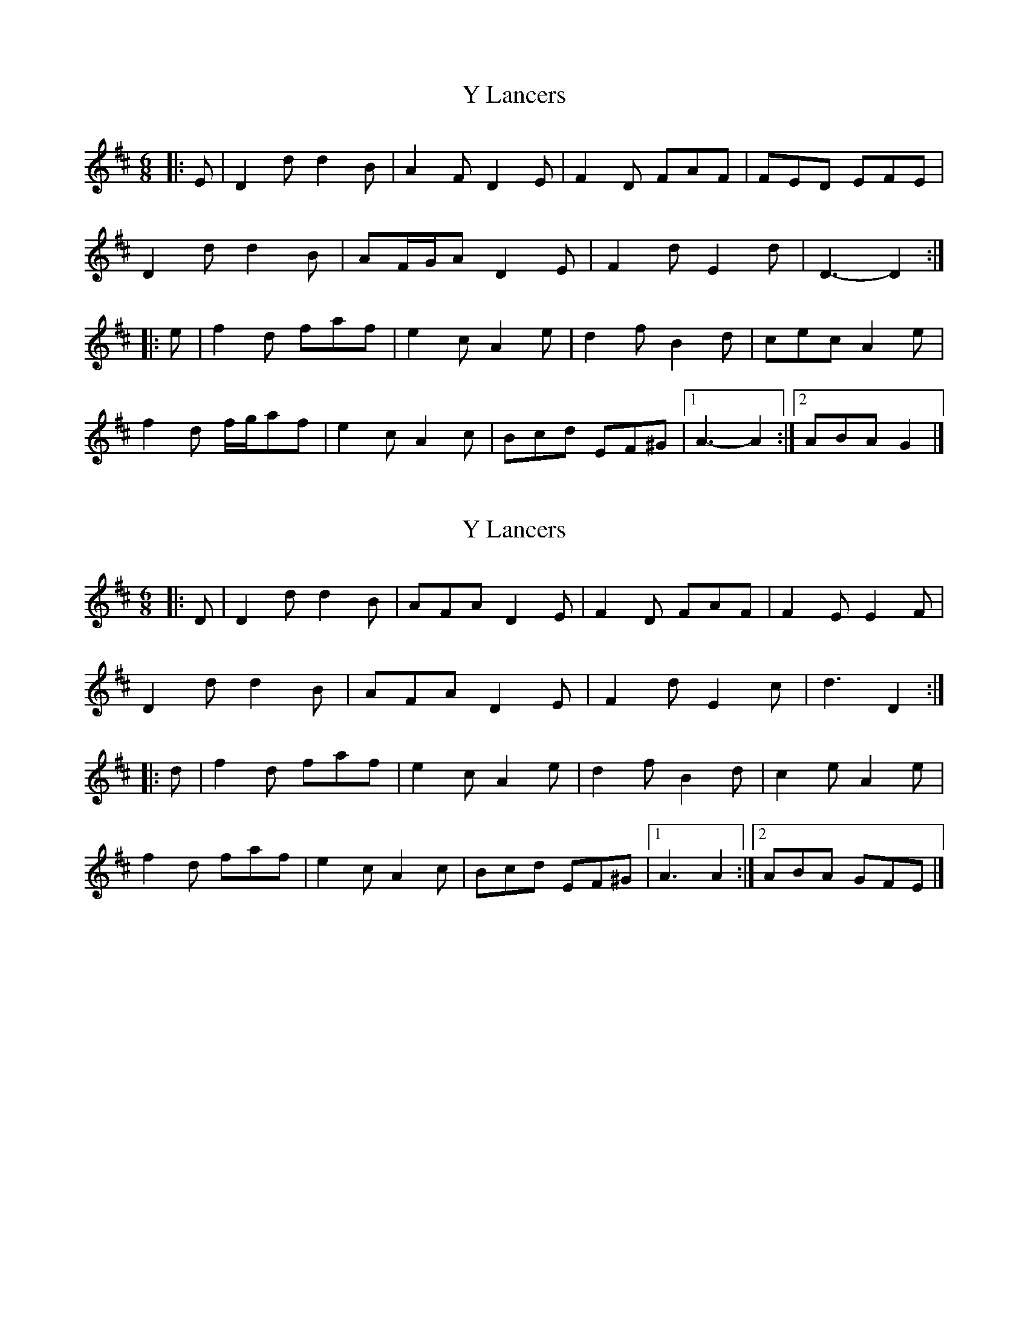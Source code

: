 X: 1
T: Y Lancers
Z: ceolachan
S: https://thesession.org/tunes/12584#setting21156
R: jig
M: 6/8
L: 1/8
K: Dmaj
|: E |D2 d d2 B | A2 F D2 E | F2 D FAF | FED EFE |
D2 d d2 B | AF/G/A D2 E | F2 d E2 d | D3- D2 :|
|: e |f2 d faf | e2 c A2 e | d2 f B2 d | cec A2 e |
f2 d f/g/af | e2 c A2 c | Bcd EF^G |[1 A3- A2 :|[2 ABA G2 |]
X: 2
T: Y Lancers
Z: ceolachan
S: https://thesession.org/tunes/12584#setting21157
R: jig
M: 6/8
L: 1/8
K: Dmaj
|: D |D2 d d2 B | AFA D2 E | F2 D FAF | F2 E E2 F |
D2 d d2 B | AFA D2 E | F2 d E2 c | d3 D2 :|
|: d |f2 d faf | e2 c A2 e | d2 f B2 d | c2 e A2 e |
f2 d faf | e2 c A2 c | Bcd EF^G |[1 A3 A2 :|[2 ABA GFE |]
X: 3
T: Y Lancers
Z: Abram 
S: https://thesession.org/tunes/12584#setting25272
R: jig
M: 6/8
L: 1/8
K: Dmaj
A | d2 d d2 B | A2 F D2 E | FED A2 G | FED E2 A |
d2 d dcB | A2 F D2 E | FGF EDE | F2 E D2 :|
A2 | d2 d d2 d | c2 d e3 | f2 d d2 B | c2 d e3 |
f2 d f2 d | c2 d e2 f | Bcd e2 d | c2 B A2 ||
X: 4
T: Y Lancers
Z: Abram 
S: https://thesession.org/tunes/12584#setting25279
R: jig
M: 6/8
L: 1/8
K: Dmaj
A | ded dcB | A2 F D2 E | F2 D A2 G | FED E2 A |
d2 d dcB | A2 F D2 E | FGF EDE | F2 E D2:|
A | ded dcB | c2 d e3 | f2 d d2 B | c2 d e3 |
f2 d f2 d | c2 d e2 f | Bcd e2 e | dcB A2 B |
ded dcB | A2 F D2 E | F2 D A2 G | FED E2 A |
d2 d dcB | A2 F D2 E | FGF EDE | F2 E D2 ||
